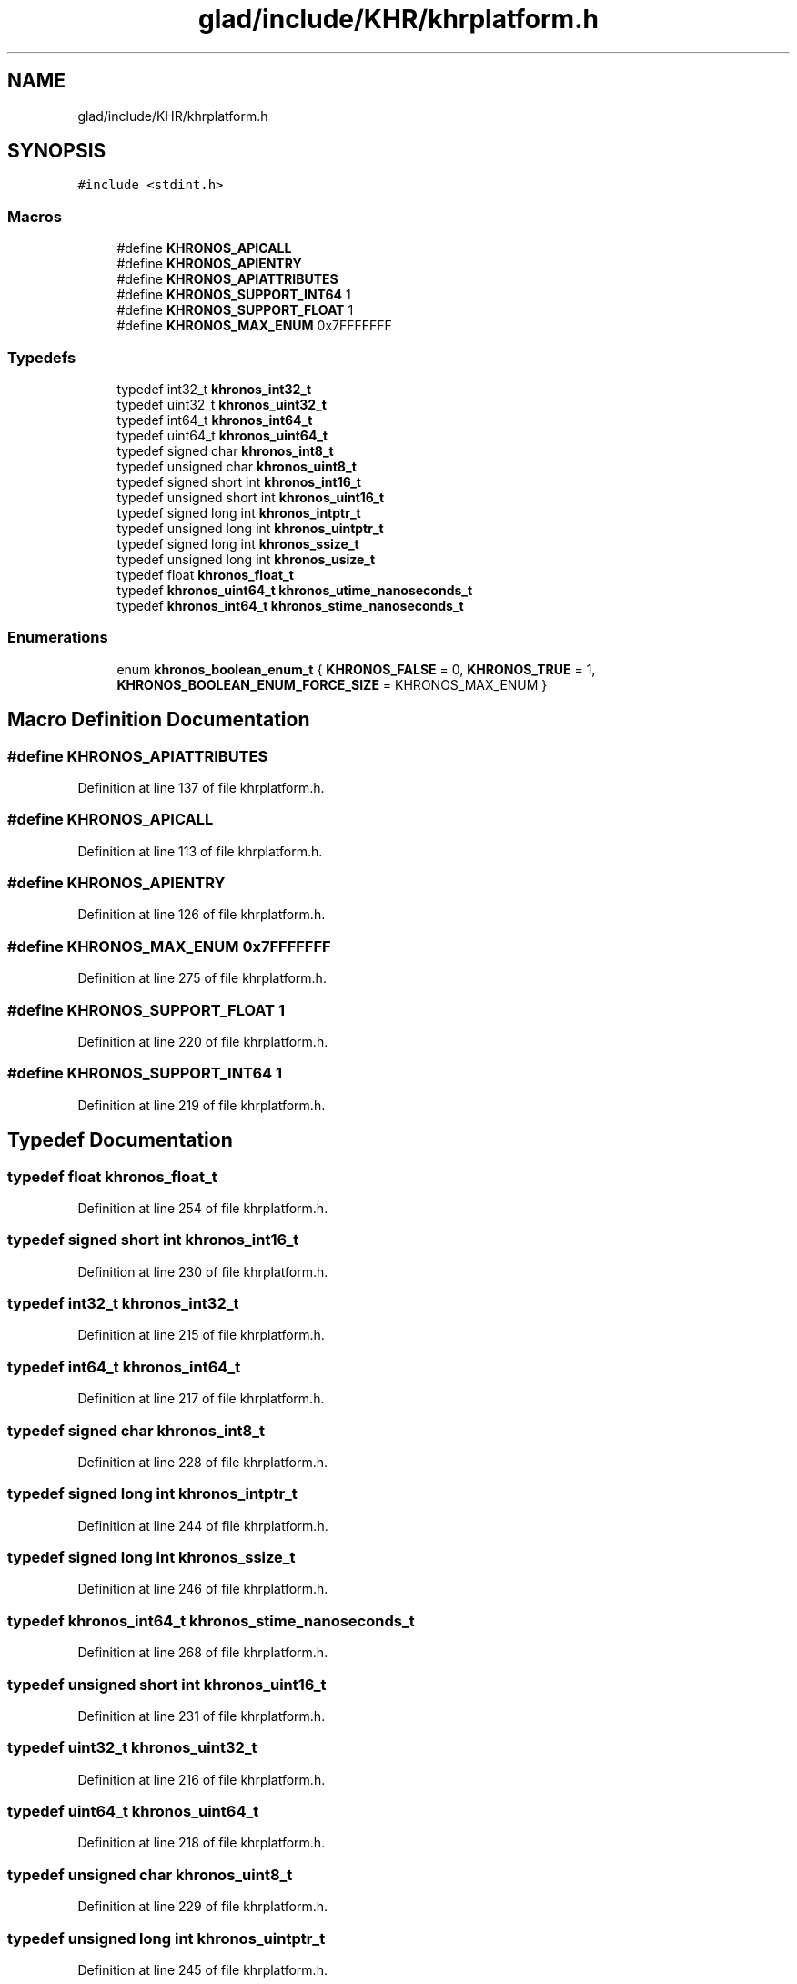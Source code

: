 .TH "glad/include/KHR/khrplatform.h" 3 "Mon Apr 20 2020" "Version 0.1" "BrainHarmonics" \" -*- nroff -*-
.ad l
.nh
.SH NAME
glad/include/KHR/khrplatform.h
.SH SYNOPSIS
.br
.PP
\fC#include <stdint\&.h>\fP
.br

.SS "Macros"

.in +1c
.ti -1c
.RI "#define \fBKHRONOS_APICALL\fP"
.br
.ti -1c
.RI "#define \fBKHRONOS_APIENTRY\fP"
.br
.ti -1c
.RI "#define \fBKHRONOS_APIATTRIBUTES\fP"
.br
.ti -1c
.RI "#define \fBKHRONOS_SUPPORT_INT64\fP   1"
.br
.ti -1c
.RI "#define \fBKHRONOS_SUPPORT_FLOAT\fP   1"
.br
.ti -1c
.RI "#define \fBKHRONOS_MAX_ENUM\fP   0x7FFFFFFF"
.br
.in -1c
.SS "Typedefs"

.in +1c
.ti -1c
.RI "typedef int32_t \fBkhronos_int32_t\fP"
.br
.ti -1c
.RI "typedef uint32_t \fBkhronos_uint32_t\fP"
.br
.ti -1c
.RI "typedef int64_t \fBkhronos_int64_t\fP"
.br
.ti -1c
.RI "typedef uint64_t \fBkhronos_uint64_t\fP"
.br
.ti -1c
.RI "typedef signed char \fBkhronos_int8_t\fP"
.br
.ti -1c
.RI "typedef unsigned char \fBkhronos_uint8_t\fP"
.br
.ti -1c
.RI "typedef signed short int \fBkhronos_int16_t\fP"
.br
.ti -1c
.RI "typedef unsigned short int \fBkhronos_uint16_t\fP"
.br
.ti -1c
.RI "typedef signed long int \fBkhronos_intptr_t\fP"
.br
.ti -1c
.RI "typedef unsigned long int \fBkhronos_uintptr_t\fP"
.br
.ti -1c
.RI "typedef signed long int \fBkhronos_ssize_t\fP"
.br
.ti -1c
.RI "typedef unsigned long int \fBkhronos_usize_t\fP"
.br
.ti -1c
.RI "typedef float \fBkhronos_float_t\fP"
.br
.ti -1c
.RI "typedef \fBkhronos_uint64_t\fP \fBkhronos_utime_nanoseconds_t\fP"
.br
.ti -1c
.RI "typedef \fBkhronos_int64_t\fP \fBkhronos_stime_nanoseconds_t\fP"
.br
.in -1c
.SS "Enumerations"

.in +1c
.ti -1c
.RI "enum \fBkhronos_boolean_enum_t\fP { \fBKHRONOS_FALSE\fP = 0, \fBKHRONOS_TRUE\fP = 1, \fBKHRONOS_BOOLEAN_ENUM_FORCE_SIZE\fP = KHRONOS_MAX_ENUM }"
.br
.in -1c
.SH "Macro Definition Documentation"
.PP 
.SS "#define KHRONOS_APIATTRIBUTES"

.PP
Definition at line 137 of file khrplatform\&.h\&.
.SS "#define KHRONOS_APICALL"

.PP
Definition at line 113 of file khrplatform\&.h\&.
.SS "#define KHRONOS_APIENTRY"

.PP
Definition at line 126 of file khrplatform\&.h\&.
.SS "#define KHRONOS_MAX_ENUM   0x7FFFFFFF"

.PP
Definition at line 275 of file khrplatform\&.h\&.
.SS "#define KHRONOS_SUPPORT_FLOAT   1"

.PP
Definition at line 220 of file khrplatform\&.h\&.
.SS "#define KHRONOS_SUPPORT_INT64   1"

.PP
Definition at line 219 of file khrplatform\&.h\&.
.SH "Typedef Documentation"
.PP 
.SS "typedef float \fBkhronos_float_t\fP"

.PP
Definition at line 254 of file khrplatform\&.h\&.
.SS "typedef signed short int \fBkhronos_int16_t\fP"

.PP
Definition at line 230 of file khrplatform\&.h\&.
.SS "typedef int32_t \fBkhronos_int32_t\fP"

.PP
Definition at line 215 of file khrplatform\&.h\&.
.SS "typedef int64_t \fBkhronos_int64_t\fP"

.PP
Definition at line 217 of file khrplatform\&.h\&.
.SS "typedef signed char \fBkhronos_int8_t\fP"

.PP
Definition at line 228 of file khrplatform\&.h\&.
.SS "typedef signed long int \fBkhronos_intptr_t\fP"

.PP
Definition at line 244 of file khrplatform\&.h\&.
.SS "typedef signed long int \fBkhronos_ssize_t\fP"

.PP
Definition at line 246 of file khrplatform\&.h\&.
.SS "typedef \fBkhronos_int64_t\fP \fBkhronos_stime_nanoseconds_t\fP"

.PP
Definition at line 268 of file khrplatform\&.h\&.
.SS "typedef unsigned short int \fBkhronos_uint16_t\fP"

.PP
Definition at line 231 of file khrplatform\&.h\&.
.SS "typedef uint32_t \fBkhronos_uint32_t\fP"

.PP
Definition at line 216 of file khrplatform\&.h\&.
.SS "typedef uint64_t \fBkhronos_uint64_t\fP"

.PP
Definition at line 218 of file khrplatform\&.h\&.
.SS "typedef unsigned char \fBkhronos_uint8_t\fP"

.PP
Definition at line 229 of file khrplatform\&.h\&.
.SS "typedef unsigned long int \fBkhronos_uintptr_t\fP"

.PP
Definition at line 245 of file khrplatform\&.h\&.
.SS "typedef unsigned long int \fBkhronos_usize_t\fP"

.PP
Definition at line 247 of file khrplatform\&.h\&.
.SS "typedef \fBkhronos_uint64_t\fP \fBkhronos_utime_nanoseconds_t\fP"

.PP
Definition at line 267 of file khrplatform\&.h\&.
.SH "Enumeration Type Documentation"
.PP 
.SS "enum \fBkhronos_boolean_enum_t\fP"

.PP
\fBEnumerator\fP
.in +1c
.TP
\fB\fIKHRONOS_FALSE \fP\fP
.TP
\fB\fIKHRONOS_TRUE \fP\fP
.TP
\fB\fIKHRONOS_BOOLEAN_ENUM_FORCE_SIZE \fP\fP
.PP
Definition at line 284 of file khrplatform\&.h\&.
.SH "Author"
.PP 
Generated automatically by Doxygen for BrainHarmonics from the source code\&.
